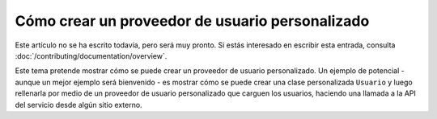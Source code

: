 Cómo crear un proveedor de usuario personalizado
================================================

Este artículo no se ha escrito todavía, pero será muy pronto. Si estás interesado en escribir esta entrada, consulta :doc:`/contributing/documentation/overview`.

Este tema pretende mostrar cómo se puede crear un proveedor de usuario personalizado. Un ejemplo de potencial - aunque un mejor ejemplo será bienvenido - es mostrar cómo se puede crear una clase personalizada ``Usuario`` y luego rellenarla por medio de un proveedor de usuario personalizado que carguen los usuarios, haciendo una llamada a la API del servicio desde algún sitio externo.